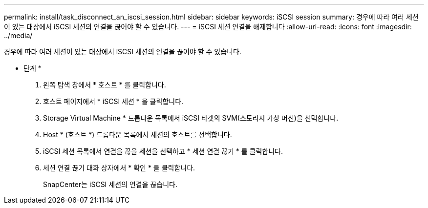 ---
permalink: install/task_disconnect_an_iscsi_session.html 
sidebar: sidebar 
keywords: iSCSI session 
summary: 경우에 따라 여러 세션이 있는 대상에서 iSCSI 세션의 연결을 끊어야 할 수 있습니다. 
---
= iSCSI 세션 연결을 해제합니다
:allow-uri-read: 
:icons: font
:imagesdir: ../media/


[role="lead"]
경우에 따라 여러 세션이 있는 대상에서 iSCSI 세션의 연결을 끊어야 할 수 있습니다.

* 단계 *

. 왼쪽 탐색 창에서 * 호스트 * 를 클릭합니다.
. 호스트 페이지에서 * iSCSI 세션 * 을 클릭합니다.
. Storage Virtual Machine * 드롭다운 목록에서 iSCSI 타겟의 SVM(스토리지 가상 머신)을 선택합니다.
. Host * (호스트 *) 드롭다운 목록에서 세션의 호스트를 선택합니다.
. iSCSI 세션 목록에서 연결을 끊을 세션을 선택하고 * 세션 연결 끊기 * 를 클릭합니다.
. 세션 연결 끊기 대화 상자에서 * 확인 * 을 클릭합니다.
+
SnapCenter는 iSCSI 세션의 연결을 끊습니다.


